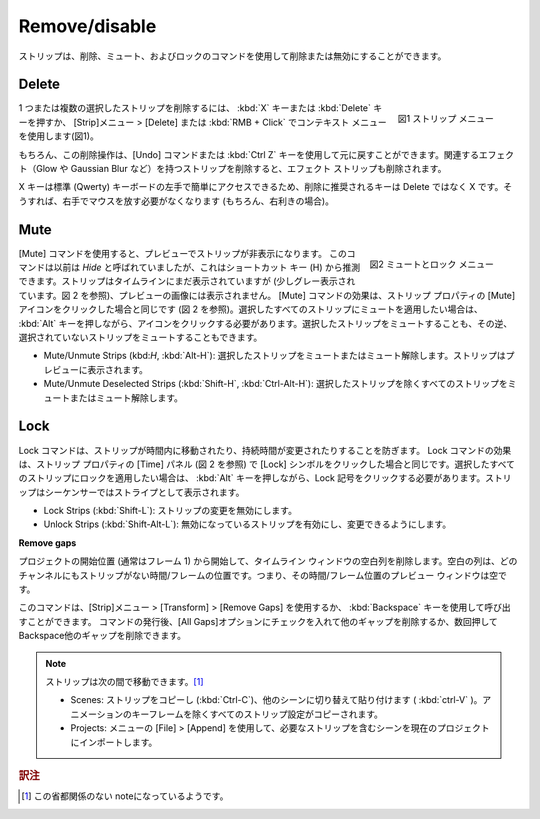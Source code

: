 Remove/disable
--------------

.. Strips can be removed or disabled with the commands delete, Mute, and Lock.

ストリップは、削除、ミュート、およびロックのコマンドを使用して削除または無効にすることができます。

Delete
......

.. figure:: /images/video_editing_edit_montage_delete_delete.svg
   :alt: Strip menu
   :scale: 50%
   :align: right

   図1 ストリップ メニュー

.. Deleting one or multiple selected strips is done by pressing the :kbd:`X` key or the :kbd:`Delete` key or with the menu Strip > Delete or the context menu with :kbd:`RMB + Click` (see figure 1).

1 つまたは複数の選択したストリップを削除するには、 :kbd:`X` キーまたは :kbd:`Delete` キーを押すか、 [Strip]メニュー > [Delete] または :kbd:`RMB + Click` でコンテキスト メニューを使用します(図1)。

.. This Delete operation can of course be undone with the Undo command or :kbd:`Ctrl Z` key. Deleting a strip that has an associated effect (e.g. Glow or Gaussian Blur) will also delete the effect strip.
もちろん、この削除操作は、[Undo] コマンドまたは :kbd:`Ctrl Z` キーを使用して元に戻すことができます。関連するエフェクト（Glow や Gaussian Blur など）を持つストリップを削除すると、エフェクト ストリップも削除されます。


.. The *preferred* key for deletion is X and not Delete because the X key can be accessed easily with the left hand on a standard (Qwerty) keyboard. That way, you don't have to release the mouse in your right hand (of course, if you are right-handed).

X キーは標準 (Qwerty) キーボードの左手で簡単にアクセスできるため、削除に推奨されるキーは Delete ではなく X です。そうすれば、右手でマウスを放す必要がなくなります (もちろん、右利きの場合)。

Mute
....

.. figure:: /images/video_editing_edit_montage_delete_mute-lock.svg
   :alt: Mute-lock menu
   :align: right

   図2  ミュートとロック メニュー

.. The Mute command will make a strip invisible in the preview. The command was previously called *Hide*, which you can deduce from the shortcut key (H). The strip is still visible in the time line (a little bit greyed out; see figure 2) but it will not contribute to the image in the preview. The effect of the Mute command is the same as clicking on the Mute icon in the Strip properties (see figure 2). If you want to apply the Mute on all selected strips, you have to press the :kbd:`Alt` key while clicking the icon. You can mute the selected strips or the inverse: the unselected strips.

[Mute] コマンドを使用すると、プレビューでストリップが非表示になります。
このコマンドは以前は *Hide* と呼ばれていましたが、これはショートカット キー (H) から推測できます。ストリップはタイムラインにまだ表示されていますが (少しグレー表示されています。図 2 を参照)、プレビューの画像には表示されません。 [Mute] コマンドの効果は、ストリップ プロパティの [Mute] アイコンをクリックした場合と同じです (図 2 を参照)。選択したすべてのストリップにミュートを適用したい場合は、 :kbd:`Alt` キーを押しながら、アイコンをクリックする必要があります。選択したストリップをミュートすることも、その逆、選択されていないストリップをミュートすることもできます。

.. - Mute/Unmute Strips (kbd:`H`, :kbd:`Alt-H`): mute or unmute the selected strips. The strips will be (in) visible in the preview.
.. - Mute/Unmute Deselected Strips (:kbd:`Shift-H`, :kbd:`Ctrl-Alt-H`): mute or unmute all strips but the selected.
- Mute/Unmute Strips (kbd:`H`, :kbd:`Alt-H`): 選択したストリップをミュートまたはミュート解除します。ストリップはプレビューに表示されます。
- Mute/Unmute Deselected Strips (:kbd:`Shift-H`, :kbd:`Ctrl-Alt-H`): 選択したストリップを除くすべてのストリップをミュートまたはミュート解除します。

Lock
....

.. The Lock command prevents the strip from being moved in time or that the duration could be changed. The effect of the Lock command is the same as clicking on the Lock symbol in the Time panel (see figure 2) of the strip properties. If you want to apply the Lock on all selected strips, you have to press the :kbd:`Alt` key while clicking the Lock symbol. The strip is shown as striped in the sequencer.

Lock コマンドは、ストリップが時間内に移動されたり、持続時間が変更されたりすることを防ぎます。 Lock コマンドの効果は、ストリップ プロパティの [Time] パネル (図 2 を参照) で [Lock] シンボルをクリックした場合と同じです。選択したすべてのストリップにロックを適用したい場合は、 :kbd:`Alt` キーを押しながら、Lock 記号をクリックする必要があります。ストリップはシーケンサーではストライプとして表示されます。

.. - Lock Strips (:kbd:`Shift-L`): disables the strip from being changed.
.. - Unlock Strips (:kbd:`Shift-Alt-L`): enables disabled strips allowing them to be changed.
- Lock Strips (:kbd:`Shift-L`): ストリップの変更を無効にします。
- Unlock Strips (:kbd:`Shift-Alt-L`): 無効になっているストリップを有効にし、変更できるようにします。

**Remove gaps**

.. Remove blank columns in the timeline window, starting from project Start (usually frame 1). A blank column is a time/frame location where there isn't any strip in any channel. In other words, the Preview window is empty for that time/frame location.

プロジェクトの開始位置 (通常はフレーム 1) から開始して、タイムライン ウィンドウの空白列を削除します。空白の列は、どのチャンネルにもストリップがない時間/フレームの位置です。つまり、その時間/フレーム位置のプレビュー ウィンドウは空です。

.. You can invoke the command with the menu: Strip > Transform > Remove Gaps or with the :kbd:`Backspace` key. After the command is issued, you can tick the *All Gaps* option to remove other gaps or you can press :kbd:`Backspace` several times to remove the other gaps.

このコマンドは、[Strip]メニュー > [Transform] > [Remove Gaps] を使用するか、 :kbd:`Backspace` キーを使用して呼び出すことができます。
コマンドの発行後、[All Gaps]オプションにチェックを入れて他のギャップを削除するか、数回押してBackspace他のギャップを削除できます。

.. note::
   .. You can move strips between:
   ストリップは次の間で移動できます。[#f1]_

   .. * Scenes: copy the strips (:kbd:`Ctrl - C`), switch to the other scene and paste (:kbd:`ctrl - V`). All strip settings will be copied, *except* the animation keyframes.
   .. * Projects: import the scene with the wanted strips into the current project with the menu File > Append.
   * Scenes: ストリップをコピーし (:kbd:`Ctrl-C`)、他のシーンに切り替えて貼り付けます ( :kbd:`ctrl-V` )。アニメーションのキーフレームを除くすべてのストリップ設定がコピーされます。
   * Projects: メニューの [File] > [Append] を使用して、必要なストリップを含むシーンを現在のプロジェクトにインポートします。

.. rubric:: 訳注

.. [#f1] この省都関係のない noteになっているようです。
